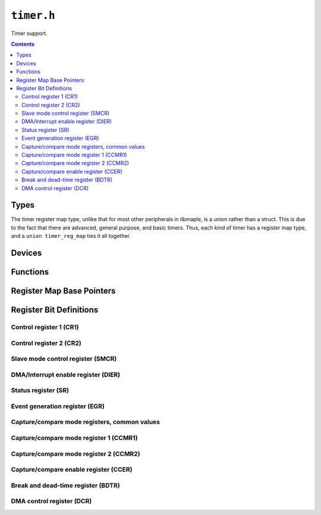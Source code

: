 .. highlight:: c
.. _libmaple-timer:

``timer.h``
===========

Timer support.

.. contents:: Contents
   :local:

Types
-----

The timer register map type, unlike that for most other peripherals in
libmaple, is a union rather than a struct.  This is due to the fact
that there are advanced, general purpose, and basic timers.  Thus,
each kind of timer has a register map type, and a ``union
timer_reg_map`` ties it all together.

.. doxygenstruct:: timer_adv_reg_map
.. doxygenstruct:: timer_gen_reg_map
.. doxygenstruct:: timer_bas_reg_map
.. doxygenunion:: timer_reg_map
.. doxygenenum:: timer_type
.. doxygenstruct:: timer_dev
.. doxygenenum:: timer_mode
.. doxygenenum:: timer_channel
.. doxygenenum:: timer_interrupt_id
.. doxygenenum:: timer_dma_base_addr
.. doxygenenum:: timer_oc_mode
.. doxygenenum:: timer_oc_mode_flags

Devices
-------

.. doxygenvariable:: TIMER1
.. doxygenvariable:: TIMER2
.. doxygenvariable:: TIMER3
.. doxygenvariable:: TIMER4
.. doxygenvariable:: TIMER5
.. doxygenvariable:: TIMER6
.. doxygenvariable:: TIMER7
.. doxygenvariable:: TIMER8

Functions
---------

.. doxygenfunction:: timer_init
.. doxygenfunction:: timer_init_all
.. doxygenfunction:: timer_disable
.. doxygenfunction:: timer_disable_all
.. doxygenfunction:: timer_set_mode
.. doxygenfunction:: timer_foreach
.. doxygenfunction:: timer_attach_interrupt
.. doxygenfunction:: timer_detach_interrupt
.. doxygenfunction:: timer_pause
.. doxygenfunction:: timer_resume
.. doxygenfunction:: timer_get_count
.. doxygenfunction:: timer_set_count
.. doxygenfunction:: timer_get_prescaler
.. doxygenfunction:: timer_set_prescaler
.. doxygenfunction:: timer_get_reload
.. doxygenfunction:: timer_set_reload
.. doxygenfunction:: timer_get_compare
.. doxygenfunction:: timer_set_compare
.. doxygenfunction:: timer_generate_update
.. doxygenfunction:: timer_enable_irq
.. doxygenfunction:: timer_disable_irq
.. doxygenfunction:: timer_cc_enable
.. doxygenfunction:: timer_cc_disable
.. doxygenfunction:: timer_cc_get_pol
.. doxygenfunction:: timer_cc_set_pol
.. doxygenfunction:: timer_oc_set_mode
.. doxygenfunction:: timer_dma_enable_trg_req
.. doxygenfunction:: timer_dma_disable_trg_req
.. doxygenfunction:: timer_dma_enable_req
.. doxygenfunction:: timer_dma_get_burst_len
.. doxygenfunction:: timer_dma_set_burst_len
.. doxygenfunction:: timer_dma_get_base_addr
.. doxygenfunction:: timer_dma_set_base_addr

Register Map Base Pointers
--------------------------

.. doxygendefine:: TIMER1_BASE
.. doxygendefine:: TIMER2_BASE
.. doxygendefine:: TIMER3_BASE
.. doxygendefine:: TIMER4_BASE
.. doxygendefine:: TIMER5_BASE
.. doxygendefine:: TIMER6_BASE
.. doxygendefine:: TIMER7_BASE
.. doxygendefine:: TIMER8_BASE

Register Bit Definitions
------------------------

Control register 1 (CR1)
~~~~~~~~~~~~~~~~~~~~~~~~

.. doxygendefine:: TIMER_CR1_ARPE_BIT
.. doxygendefine:: TIMER_CR1_DIR_BIT
.. doxygendefine:: TIMER_CR1_OPM_BIT
.. doxygendefine:: TIMER_CR1_URS_BIT
.. doxygendefine:: TIMER_CR1_UDIS_BIT
.. doxygendefine:: TIMER_CR1_CEN_BIT

.. doxygendefine:: TIMER_CR1_CKD
.. doxygendefine:: TIMER_CR1_CKD_1TCKINT
.. doxygendefine:: TIMER_CR1_CKD_2TCKINT
.. doxygendefine:: TIMER_CR1_CKD_4TICKINT
.. doxygendefine:: TIMER_CR1_ARPE
.. doxygendefine:: TIMER_CR1_CKD_CMS
.. doxygendefine:: TIMER_CR1_CKD_CMS_EDGE
.. doxygendefine:: TIMER_CR1_CKD_CMS_CENTER1
.. doxygendefine:: TIMER_CR1_CKD_CMS_CENTER2
.. doxygendefine:: TIMER_CR1_CKD_CMS_CENTER3
.. doxygendefine:: TIMER_CR1_DIR
.. doxygendefine:: TIMER_CR1_OPM
.. doxygendefine:: TIMER_CR1_URS
.. doxygendefine:: TIMER_CR1_UDIS
.. doxygendefine:: TIMER_CR1_CEN

Control register 2 (CR2)
~~~~~~~~~~~~~~~~~~~~~~~~

.. doxygendefine:: TIMER_CR2_OIS4_BIT
.. doxygendefine:: TIMER_CR2_OIS3N_BIT
.. doxygendefine:: TIMER_CR2_OIS3_BIT
.. doxygendefine:: TIMER_CR2_OIS2N_BIT
.. doxygendefine:: TIMER_CR2_OIS2_BIT
.. doxygendefine:: TIMER_CR2_OIS1N_BIT
.. doxygendefine:: TIMER_CR2_OIS1_BIT
.. doxygendefine:: TIMER_CR2_TI1S_BIT
.. doxygendefine:: TIMER_CR2_CCDS_BIT
.. doxygendefine:: TIMER_CR2_CCUS_BIT
.. doxygendefine:: TIMER_CR2_CCPC_BIT

.. doxygendefine:: TIMER_CR2_OIS4
.. doxygendefine:: TIMER_CR2_OIS3N
.. doxygendefine:: TIMER_CR2_OIS3
.. doxygendefine:: TIMER_CR2_OIS2N
.. doxygendefine:: TIMER_CR2_OIS2
.. doxygendefine:: TIMER_CR2_OIS1N
.. doxygendefine:: TIMER_CR2_OIS1
.. doxygendefine:: TIMER_CR2_TI1S
.. doxygendefine:: TIMER_CR2_MMS
.. doxygendefine:: TIMER_CR2_MMS_RESET
.. doxygendefine:: TIMER_CR2_MMS_ENABLE
.. doxygendefine:: TIMER_CR2_MMS_UPDATE
.. doxygendefine:: TIMER_CR2_MMS_COMPARE_PULSE
.. doxygendefine:: TIMER_CR2_MMS_COMPARE_OC1REF
.. doxygendefine:: TIMER_CR2_MMS_COMPARE_OC2REF
.. doxygendefine:: TIMER_CR2_MMS_COMPARE_OC3REF
.. doxygendefine:: TIMER_CR2_MMS_COMPARE_OC4REF
.. doxygendefine:: TIMER_CR2_CCDS
.. doxygendefine:: TIMER_CR2_CCUS
.. doxygendefine:: TIMER_CR2_CCPC

Slave mode control register (SMCR)
~~~~~~~~~~~~~~~~~~~~~~~~~~~~~~~~~~

.. doxygendefine:: TIMER_SMCR_ETP_BIT
.. doxygendefine:: TIMER_SMCR_ECE_BIT
.. doxygendefine:: TIMER_SMCR_MSM_BIT

.. doxygendefine:: TIMER_SMCR_ETP
.. doxygendefine:: TIMER_SMCR_ECE
.. doxygendefine:: TIMER_SMCR_ETPS
.. doxygendefine:: TIMER_SMCR_ETPS_OFF
.. doxygendefine:: TIMER_SMCR_ETPS_DIV2
.. doxygendefine:: TIMER_SMCR_ETPS_DIV4
.. doxygendefine:: TIMER_SMCR_ETPS_DIV8
.. doxygendefine:: TIMER_SMCR_ETF
.. doxygendefine:: TIMER_SMCR_MSM
.. doxygendefine:: TIMER_SMCR_TS
.. doxygendefine:: TIMER_SMCR_TS_ITR0
.. doxygendefine:: TIMER_SMCR_TS_ITR1
.. doxygendefine:: TIMER_SMCR_TS_ITR2
.. doxygendefine:: TIMER_SMCR_TS_ITR3
.. doxygendefine:: TIMER_SMCR_TS_TI1F_ED
.. doxygendefine:: TIMER_SMCR_TS_TI1FP1
.. doxygendefine:: TIMER_SMCR_TS_TI2FP2
.. doxygendefine:: TIMER_SMCR_TS_ETRF
.. doxygendefine:: TIMER_SMCR_SMS
.. doxygendefine:: TIMER_SMCR_SMS_DISABLED
.. doxygendefine:: TIMER_SMCR_SMS_ENCODER1
.. doxygendefine:: TIMER_SMCR_SMS_ENCODER2
.. doxygendefine:: TIMER_SMCR_SMS_ENCODER3
.. doxygendefine:: TIMER_SMCR_SMS_RESET
.. doxygendefine:: TIMER_SMCR_SMS_GATED
.. doxygendefine:: TIMER_SMCR_SMS_TRIGGER
.. doxygendefine:: TIMER_SMCR_SMS_EXTERNAL

DMA/Interrupt enable register (DIER)
~~~~~~~~~~~~~~~~~~~~~~~~~~~~~~~~~~~~

.. doxygendefine:: TIMER_DIER_TDE_BIT
.. doxygendefine:: TIMER_DIER_CC4DE_BIT
.. doxygendefine:: TIMER_DIER_CC3DE_BIT
.. doxygendefine:: TIMER_DIER_CC2DE_BIT
.. doxygendefine:: TIMER_DIER_CC1DE_BIT
.. doxygendefine:: TIMER_DIER_UDE_BIT
.. doxygendefine:: TIMER_DIER_TIE_BIT
.. doxygendefine:: TIMER_DIER_CC4IE_BIT
.. doxygendefine:: TIMER_DIER_CC3IE_BIT
.. doxygendefine:: TIMER_DIER_CC2IE_BIT
.. doxygendefine:: TIMER_DIER_CC1IE_BIT
.. doxygendefine:: TIMER_DIER_UIE_BIT

.. doxygendefine:: TIMER_DIER_TDE
.. doxygendefine:: TIMER_DIER_CC4DE
.. doxygendefine:: TIMER_DIER_CC3DE
.. doxygendefine:: TIMER_DIER_CC2DE
.. doxygendefine:: TIMER_DIER_CC1DE
.. doxygendefine:: TIMER_DIER_UDE
.. doxygendefine:: TIMER_DIER_TIE
.. doxygendefine:: TIMER_DIER_CC4IE
.. doxygendefine:: TIMER_DIER_CC3IE
.. doxygendefine:: TIMER_DIER_CC2IE
.. doxygendefine:: TIMER_DIER_CC1IE
.. doxygendefine:: TIMER_DIER_UIE

Status register (SR)
~~~~~~~~~~~~~~~~~~~~

.. doxygendefine:: TIMER_SR_CC4OF_BIT
.. doxygendefine:: TIMER_SR_CC3OF_BIT
.. doxygendefine:: TIMER_SR_CC2OF_BIT
.. doxygendefine:: TIMER_SR_CC1OF_BIT
.. doxygendefine:: TIMER_SR_BIF_BIT
.. doxygendefine:: TIMER_SR_TIF_BIT
.. doxygendefine:: TIMER_SR_COMIF_BIT
.. doxygendefine:: TIMER_SR_CC4IF_BIT
.. doxygendefine:: TIMER_SR_CC3IF_BIT
.. doxygendefine:: TIMER_SR_CC2IF_BIT
.. doxygendefine:: TIMER_SR_CC1IF_BIT
.. doxygendefine:: TIMER_SR_UIF_BIT

.. doxygendefine:: TIMER_SR_CC4OF
.. doxygendefine:: TIMER_SR_CC3OF
.. doxygendefine:: TIMER_SR_CC2OF
.. doxygendefine:: TIMER_SR_CC1OF
.. doxygendefine:: TIMER_SR_BIF
.. doxygendefine:: TIMER_SR_TIF
.. doxygendefine:: TIMER_SR_COMIF
.. doxygendefine:: TIMER_SR_CC4IF
.. doxygendefine:: TIMER_SR_CC3IF
.. doxygendefine:: TIMER_SR_CC2IF
.. doxygendefine:: TIMER_SR_CC1IF
.. doxygendefine:: TIMER_SR_UIF

Event generation register (EGR)
~~~~~~~~~~~~~~~~~~~~~~~~~~~~~~~

.. doxygendefine:: TIMER_EGR_TG_BIT
.. doxygendefine:: TIMER_EGR_CC4G_BIT
.. doxygendefine:: TIMER_EGR_CC3G_BIT
.. doxygendefine:: TIMER_EGR_CC2G_BIT
.. doxygendefine:: TIMER_EGR_CC1G_BIT
.. doxygendefine:: TIMER_EGR_UG_BIT

.. doxygendefine:: TIMER_EGR_TG
.. doxygendefine:: TIMER_EGR_CC4G
.. doxygendefine:: TIMER_EGR_CC3G
.. doxygendefine:: TIMER_EGR_CC2G
.. doxygendefine:: TIMER_EGR_CC1G
.. doxygendefine:: TIMER_EGR_UG

Capture/compare mode registers, common values
~~~~~~~~~~~~~~~~~~~~~~~~~~~~~~~~~~~~~~~~~~~~~

.. doxygendefine:: TIMER_CCMR_CCS_OUTPUT
.. doxygendefine:: TIMER_CCMR_CCS_INPUT_TI1
.. doxygendefine:: TIMER_CCMR_CCS_INPUT_TI2
.. doxygendefine:: TIMER_CCMR_CCS_INPUT_TRC

Capture/compare mode register 1 (CCMR1)
~~~~~~~~~~~~~~~~~~~~~~~~~~~~~~~~~~~~~~~

.. doxygendefine:: TIMER_CCMR1_OC2CE_BIT
.. doxygendefine:: TIMER_CCMR1_OC2PE_BIT
.. doxygendefine:: TIMER_CCMR1_OC2FE_BIT
.. doxygendefine:: TIMER_CCMR1_OC1CE_BIT
.. doxygendefine:: TIMER_CCMR1_OC1PE_BIT
.. doxygendefine:: TIMER_CCMR1_OC1FE_BIT

.. doxygendefine:: TIMER_CCMR1_OC2CE
.. doxygendefine:: TIMER_CCMR1_OC2M
.. doxygendefine:: TIMER_CCMR1_IC2F
.. doxygendefine:: TIMER_CCMR1_OC2PE
.. doxygendefine:: TIMER_CCMR1_OC2FE
.. doxygendefine:: TIMER_CCMR1_IC2PSC
.. doxygendefine:: TIMER_CCMR1_CC2S
.. doxygendefine:: TIMER_CCMR1_CC2S_OUTPUT
.. doxygendefine:: TIMER_CCMR1_CC2S_INPUT_TI1
.. doxygendefine:: TIMER_CCMR1_CC2S_INPUT_TI2
.. doxygendefine:: TIMER_CCMR1_CC2S_INPUT_TRC
.. doxygendefine:: TIMER_CCMR1_OC1CE
.. doxygendefine:: TIMER_CCMR1_OC1M
.. doxygendefine:: TIMER_CCMR1_IC1F
.. doxygendefine:: TIMER_CCMR1_OC1PE
.. doxygendefine:: TIMER_CCMR1_OC1FE
.. doxygendefine:: TIMER_CCMR1_IC1PSC
.. doxygendefine:: TIMER_CCMR1_CC1S
.. doxygendefine:: TIMER_CCMR1_CC1S_OUTPUT
.. doxygendefine:: TIMER_CCMR1_CC1S_INPUT_TI1
.. doxygendefine:: TIMER_CCMR1_CC1S_INPUT_TI2
.. doxygendefine:: TIMER_CCMR1_CC1S_INPUT_TRC

Capture/compare mode register 2 (CCMR2)
~~~~~~~~~~~~~~~~~~~~~~~~~~~~~~~~~~~~~~~

.. doxygendefine:: TIMER_CCMR2_OC4CE_BIT
.. doxygendefine:: TIMER_CCMR2_OC4PE_BIT
.. doxygendefine:: TIMER_CCMR2_OC4FE_BIT
.. doxygendefine:: TIMER_CCMR2_OC3CE_BIT
.. doxygendefine:: TIMER_CCMR2_OC3PE_BIT
.. doxygendefine:: TIMER_CCMR2_OC3FE_BIT

.. doxygendefine:: TIMER_CCMR2_OC4CE
.. doxygendefine:: TIMER_CCMR2_OC4M
.. doxygendefine:: TIMER_CCMR2_IC2F
.. doxygendefine:: TIMER_CCMR2_OC4PE
.. doxygendefine:: TIMER_CCMR2_OC4FE
.. doxygendefine:: TIMER_CCMR2_IC2PSC
.. doxygendefine:: TIMER_CCMR2_CC4S
.. doxygendefine:: TIMER_CCMR1_CC4S_OUTPUT
.. doxygendefine:: TIMER_CCMR1_CC4S_INPUT_TI1
.. doxygendefine:: TIMER_CCMR1_CC4S_INPUT_TI2
.. doxygendefine:: TIMER_CCMR1_CC4S_INPUT_TRC
.. doxygendefine:: TIMER_CCMR2_OC3CE
.. doxygendefine:: TIMER_CCMR2_OC3M
.. doxygendefine:: TIMER_CCMR2_IC1F
.. doxygendefine:: TIMER_CCMR2_OC3PE
.. doxygendefine:: TIMER_CCMR2_OC3FE
.. doxygendefine:: TIMER_CCMR2_IC1PSC
.. doxygendefine:: TIMER_CCMR2_CC3S
.. doxygendefine:: TIMER_CCMR1_CC3S_OUTPUT
.. doxygendefine:: TIMER_CCMR1_CC3S_INPUT_TI1
.. doxygendefine:: TIMER_CCMR1_CC3S_INPUT_TI2
.. doxygendefine:: TIMER_CCMR1_CC3S_INPUT_TRC

Capture/compare enable register (CCER)
~~~~~~~~~~~~~~~~~~~~~~~~~~~~~~~~~~~~~~

.. doxygendefine:: TIMER_CCER_CC4P_BIT
.. doxygendefine:: TIMER_CCER_CC4E_BIT
.. doxygendefine:: TIMER_CCER_CC3P_BIT
.. doxygendefine:: TIMER_CCER_CC3E_BIT
.. doxygendefine:: TIMER_CCER_CC2P_BIT
.. doxygendefine:: TIMER_CCER_CC2E_BIT
.. doxygendefine:: TIMER_CCER_CC1P_BIT
.. doxygendefine:: TIMER_CCER_CC1E_BIT

.. doxygendefine:: TIMER_CCER_CC4P
.. doxygendefine:: TIMER_CCER_CC4E
.. doxygendefine:: TIMER_CCER_CC3P
.. doxygendefine:: TIMER_CCER_CC3E
.. doxygendefine:: TIMER_CCER_CC2P
.. doxygendefine:: TIMER_CCER_CC2E
.. doxygendefine:: TIMER_CCER_CC1P
.. doxygendefine:: TIMER_CCER_CC1E

Break and dead-time register (BDTR)
~~~~~~~~~~~~~~~~~~~~~~~~~~~~~~~~~~~

.. doxygendefine:: TIMER_BDTR_MOE_BIT
.. doxygendefine:: TIMER_BDTR_AOE_BIT
.. doxygendefine:: TIMER_BDTR_BKP_BIT
.. doxygendefine:: TIMER_BDTR_BKE_BIT
.. doxygendefine:: TIMER_BDTR_OSSR_BIT
.. doxygendefine:: TIMER_BDTR_OSSI_BIT

.. doxygendefine:: TIMER_BDTR_MOE
.. doxygendefine:: TIMER_BDTR_AOE
.. doxygendefine:: TIMER_BDTR_BKP
.. doxygendefine:: TIMER_BDTR_BKE
.. doxygendefine:: TIMER_BDTR_OSSR
.. doxygendefine:: TIMER_BDTR_OSSI
.. doxygendefine:: TIMER_BDTR_LOCK
.. doxygendefine:: TIMER_BDTR_LOCK_OFF
.. doxygendefine:: TIMER_BDTR_LOCK_LEVEL1
.. doxygendefine:: TIMER_BDTR_LOCK_LEVEL2
.. doxygendefine:: TIMER_BDTR_LOCK_LEVEL3
.. doxygendefine:: TIMER_BDTR_DTG

DMA control register (DCR)
~~~~~~~~~~~~~~~~~~~~~~~~~~

.. doxygendefine:: TIMER_DCR_DBL
.. doxygendefine:: TIMER_DCR_DBL_1BYTE
.. doxygendefine:: TIMER_DCR_DBL_2BYTE
.. doxygendefine:: TIMER_DCR_DBL_3BYTE
.. doxygendefine:: TIMER_DCR_DBL_4BYTE
.. doxygendefine:: TIMER_DCR_DBL_5BYTE
.. doxygendefine:: TIMER_DCR_DBL_6BYTE
.. doxygendefine:: TIMER_DCR_DBL_7BYTE
.. doxygendefine:: TIMER_DCR_DBL_8BYTE
.. doxygendefine:: TIMER_DCR_DBL_9BYTE
.. doxygendefine:: TIMER_DCR_DBL_10BYTE
.. doxygendefine:: TIMER_DCR_DBL_11BYTE
.. doxygendefine:: TIMER_DCR_DBL_12BYTE
.. doxygendefine:: TIMER_DCR_DBL_13BYTE
.. doxygendefine:: TIMER_DCR_DBL_14BYTE
.. doxygendefine:: TIMER_DCR_DBL_15BYTE
.. doxygendefine:: TIMER_DCR_DBL_16BYTE
.. doxygendefine:: TIMER_DCR_DBL_17BYTE
.. doxygendefine:: TIMER_DCR_DBL_18BYTE
.. doxygendefine:: TIMER_DCR_DBA
.. doxygendefine:: TIMER_DCR_DBA_CR1
.. doxygendefine:: TIMER_DCR_DBA_CR2
.. doxygendefine:: TIMER_DCR_DBA_SMCR
.. doxygendefine:: TIMER_DCR_DBA_DIER
.. doxygendefine:: TIMER_DCR_DBA_SR
.. doxygendefine:: TIMER_DCR_DBA_EGR
.. doxygendefine:: TIMER_DCR_DBA_CCMR1
.. doxygendefine:: TIMER_DCR_DBA_CCMR2
.. doxygendefine:: TIMER_DCR_DBA_CCER
.. doxygendefine:: TIMER_DCR_DBA_CNT
.. doxygendefine:: TIMER_DCR_DBA_PSC
.. doxygendefine:: TIMER_DCR_DBA_ARR
.. doxygendefine:: TIMER_DCR_DBA_RCR
.. doxygendefine:: TIMER_DCR_DBA_CCR1
.. doxygendefine:: TIMER_DCR_DBA_CCR2
.. doxygendefine:: TIMER_DCR_DBA_CCR3
.. doxygendefine:: TIMER_DCR_DBA_CCR4
.. doxygendefine:: TIMER_DCR_DBA_BDTR
.. doxygendefine:: TIMER_DCR_DBA_DCR
.. doxygendefine:: TIMER_DCR_DBA_DMAR
